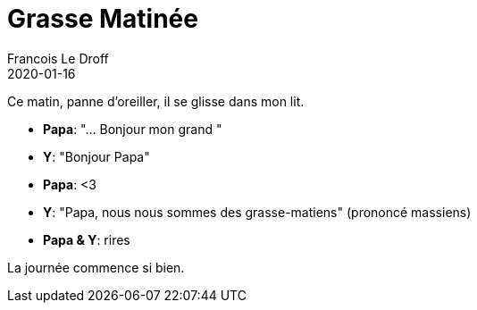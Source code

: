 =  Grasse Matinée
Francois Le Droff
2020-01-16
:jbake-type: post
:jbake-tags:  Papa, Conversation
:jbake-status: published

Ce matin, panne d'oreiller, il se glisse dans mon lit.

* **Papa**: "... Bonjour mon grand "
* **Y**:  "Bonjour Papa"
* **Papa**: <3
* **Y**: "Papa, nous nous sommes des grasse-matiens" (prononcé massiens)
* **Papa & Y**: rires

La journée commence si bien.


